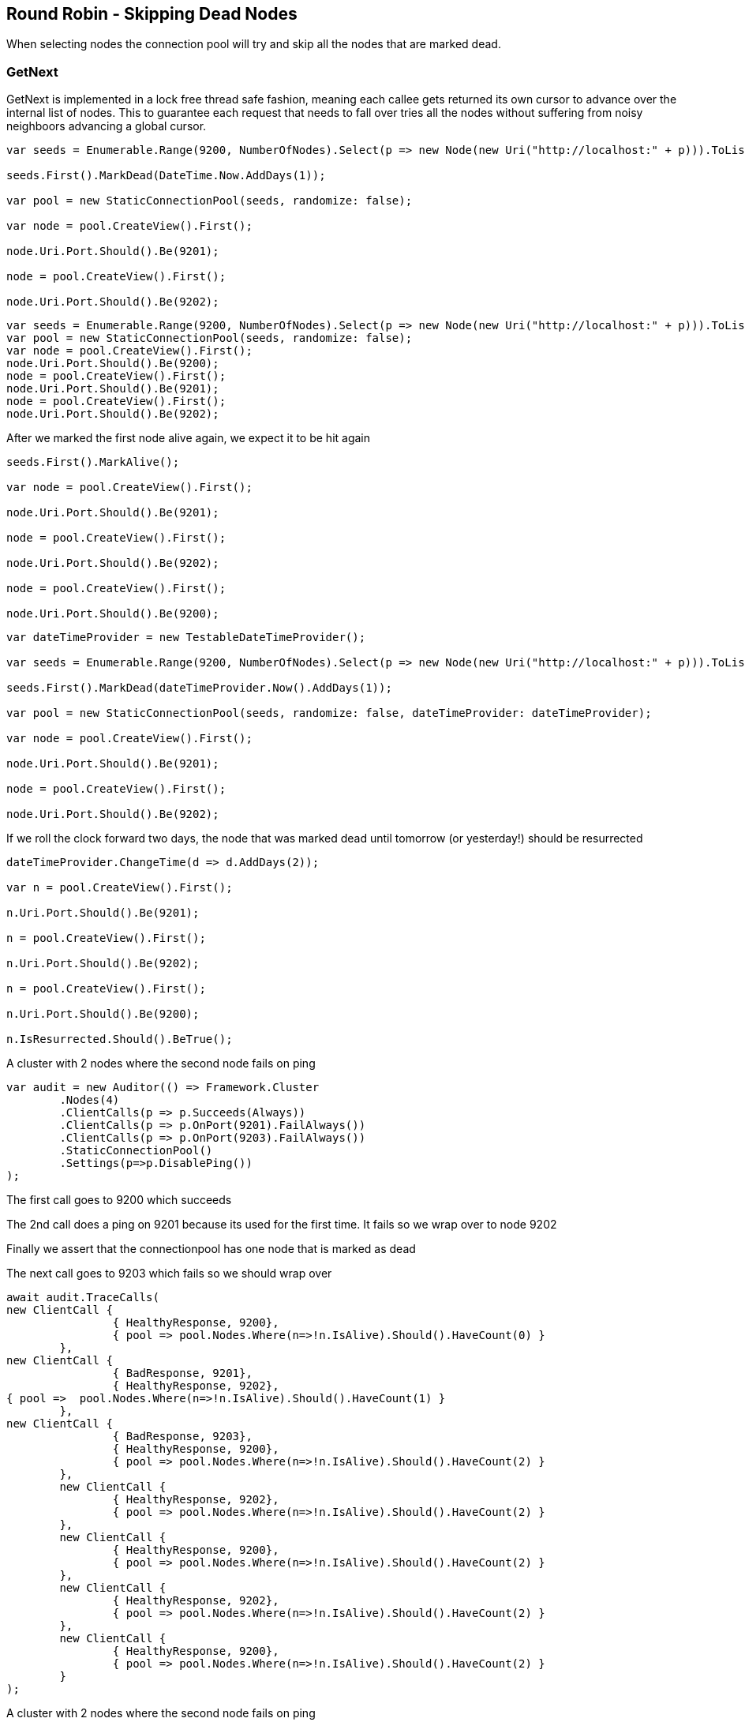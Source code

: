 :ref_current: https://www.elastic.co/guide/en/elasticsearch/reference/current

:github: https://github.com/elastic/elasticsearch-net

:imagesdir: ../../../images

== Round Robin - Skipping Dead Nodes

When selecting nodes the connection pool will try and skip all the nodes that are marked dead.

=== GetNext

GetNext is implemented in a lock free thread safe fashion, meaning each callee gets returned its own cursor to advance
over the internal list of nodes. This to guarantee each request that needs to fall over tries all the nodes without
suffering from noisy neighboors advancing a global cursor.

[source,csharp,method-name="eachviewseesnextbutskipsthedeadnode"]
----
var seeds = Enumerable.Range(9200, NumberOfNodes).Select(p => new Node(new Uri("http://localhost:" + p))).ToList();

seeds.First().MarkDead(DateTime.Now.AddDays(1));

var pool = new StaticConnectionPool(seeds, randomize: false);

var node = pool.CreateView().First();

node.Uri.Port.Should().Be(9201);

node = pool.CreateView().First();

node.Uri.Port.Should().Be(9202);
----

[source,csharp,method-name="eachviewskipsaheadwithone"]
----
var seeds = Enumerable.Range(9200, NumberOfNodes).Select(p => new Node(new Uri("http://localhost:" + p))).ToList();
var pool = new StaticConnectionPool(seeds, randomize: false);
var node = pool.CreateView().First();
node.Uri.Port.Should().Be(9200);
node = pool.CreateView().First();
node.Uri.Port.Should().Be(9201);
node = pool.CreateView().First();
node.Uri.Port.Should().Be(9202);
----

After we marked the first node alive again, we expect it to be hit again

[source,csharp,method-name="eachviewseesnextbutskipsthedeadnode"]
----
seeds.First().MarkAlive();

var node = pool.CreateView().First();

node.Uri.Port.Should().Be(9201);

node = pool.CreateView().First();

node.Uri.Port.Should().Be(9202);

node = pool.CreateView().First();

node.Uri.Port.Should().Be(9200);
----

[source,csharp,method-name="viewseesresurrectednodes"]
----
var dateTimeProvider = new TestableDateTimeProvider();

var seeds = Enumerable.Range(9200, NumberOfNodes).Select(p => new Node(new Uri("http://localhost:" + p))).ToList();

seeds.First().MarkDead(dateTimeProvider.Now().AddDays(1));

var pool = new StaticConnectionPool(seeds, randomize: false, dateTimeProvider: dateTimeProvider);

var node = pool.CreateView().First();

node.Uri.Port.Should().Be(9201);

node = pool.CreateView().First();

node.Uri.Port.Should().Be(9202);
----

If we roll the clock forward two days, the node that was marked dead until tomorrow (or yesterday!) should be resurrected 

[source,csharp,method-name="viewseesresurrectednodes"]
----
dateTimeProvider.ChangeTime(d => d.AddDays(2));

var n = pool.CreateView().First();

n.Uri.Port.Should().Be(9201);

n = pool.CreateView().First();

n.Uri.Port.Should().Be(9202);

n = pool.CreateView().First();

n.Uri.Port.Should().Be(9200);

n.IsResurrected.Should().BeTrue();
----

A cluster with 2 nodes where the second node fails on ping 

[source,csharp,method-name="fallsoverdeadnodes"]
----
var audit = new Auditor(() => Framework.Cluster
	.Nodes(4)
	.ClientCalls(p => p.Succeeds(Always))
	.ClientCalls(p => p.OnPort(9201).FailAlways())
	.ClientCalls(p => p.OnPort(9203).FailAlways())
	.StaticConnectionPool()
	.Settings(p=>p.DisablePing())
);
----

The first call goes to 9200 which succeeds 

The 2nd call does a ping on 9201 because its used for the first time. 
It fails so we wrap over to node 9202 

Finally we assert that the connectionpool has one node that is marked as dead 

The next call goes to 9203 which fails so we should wrap over 

[source,csharp,method-name="fallsoverdeadnodes"]
----
await audit.TraceCalls(
new ClientCall { 
		{ HealthyResponse, 9200},
		{ pool => pool.Nodes.Where(n=>!n.IsAlive).Should().HaveCount(0) }
	},
new ClientCall { 
		{ BadResponse, 9201},
		{ HealthyResponse, 9202},
{ pool =>  pool.Nodes.Where(n=>!n.IsAlive).Should().HaveCount(1) }
	},
new ClientCall { 
		{ BadResponse, 9203},
		{ HealthyResponse, 9200},
		{ pool => pool.Nodes.Where(n=>!n.IsAlive).Should().HaveCount(2) }
	},
	new ClientCall { 
		{ HealthyResponse, 9202},
		{ pool => pool.Nodes.Where(n=>!n.IsAlive).Should().HaveCount(2) }
	},
	new ClientCall { 
		{ HealthyResponse, 9200},
		{ pool => pool.Nodes.Where(n=>!n.IsAlive).Should().HaveCount(2) }
	},
	new ClientCall { 
		{ HealthyResponse, 9202},
		{ pool => pool.Nodes.Where(n=>!n.IsAlive).Should().HaveCount(2) }
	},
	new ClientCall {
		{ HealthyResponse, 9200},
		{ pool => pool.Nodes.Where(n=>!n.IsAlive).Should().HaveCount(2) }
	}
);
----

A cluster with 2 nodes where the second node fails on ping 

[source,csharp,method-name="picksadifferentnodeeachtimeanodeisdown"]
----
var audit = new Auditor(() => Framework.Cluster
	.Nodes(4)
	.ClientCalls(p => p.Fails(Always))
	.StaticConnectionPool()
	.Settings(p=>p.DisablePing())
);
----

All the calls fail 

After all our registered nodes are marked dead we want to sample a single dead node
each time to quickly see if the cluster is back up. We do not want to retry all 4
nodes

[source,csharp,method-name="picksadifferentnodeeachtimeanodeisdown"]
----
await audit.TraceCalls(
new ClientCall { 
		{ BadResponse, 9200},
		{ BadResponse, 9201},
		{ BadResponse, 9202},
		{ BadResponse, 9203},
		{ MaxRetriesReached },
		{ pool => pool.Nodes.Where(n=>!n.IsAlive).Should().HaveCount(4) }
	},
new ClientCall { 
		{ AllNodesDead },
		{ Resurrection, 9201},
		{ BadResponse, 9201},
		{ pool =>  pool.Nodes.Where(n=>!n.IsAlive).Should().HaveCount(4) }
	},
	new ClientCall { 
		{ AllNodesDead },
		{ Resurrection, 9202},
		{ BadResponse, 9202},
		{ pool =>  pool.Nodes.Where(n=>!n.IsAlive).Should().HaveCount(4) }
	},
	new ClientCall { 
		{ AllNodesDead },
		{ Resurrection, 9203},
		{ BadResponse, 9203},
		{ pool =>  pool.Nodes.Where(n=>!n.IsAlive).Should().HaveCount(4) }
	},
	new ClientCall { 
		{ AllNodesDead },
		{ Resurrection, 9200},
		{ BadResponse, 9200},
		{ pool =>  pool.Nodes.Where(n=>!n.IsAlive).Should().HaveCount(4) }
	}
);
----

